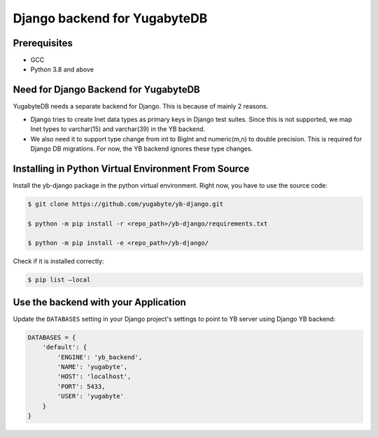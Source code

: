 Django backend for YugabyteDB
=============================

Prerequisites
-------------

* GCC
* Python 3.8 and above 

Need for Django Backend for YugabyteDB
---------------------------------------

YugabyteDB needs a separate backend for Django. This is because of mainly 2 reasons.

* Django tries to create Inet data types as primary keys in Django test suites. Since this is not supported, we map Inet types to varchar(15) and varchar(39) in the YB backend.  
* We also need it to support type change from int to BigInt and numeric(m,n) to double precision. This is required  for Django DB migrations. For now, the YB backend ignores these type changes.


Installing in Python Virtual Environment From Source
---------------------------------------------------------

Install the yb-django package in the python virtual environment. Right now, you have to use the source code:

.. code-block:: console

    $ git clone https://github.com/yugabyte/yb-django.git

    $ python -m pip install -r <repo_path>/yb-django/requirements.txt

    $ python -m pip install -e <repo_path>/yb-django/

Check if it is installed correctly:

.. code-block:: console

    $ pip list —local

Use the backend with your Application
-------------------------------------

Update the ``DATABASES`` setting in your Django project's settings to point to YB server using Django YB backend:

.. code-block:: python

    DATABASES = {
        'default': {
            'ENGINE': 'yb_backend',
            'NAME': 'yugabyte',
            'HOST': 'localhost',
            'PORT': 5433,
            'USER': 'yugabyte'
        }
    }
